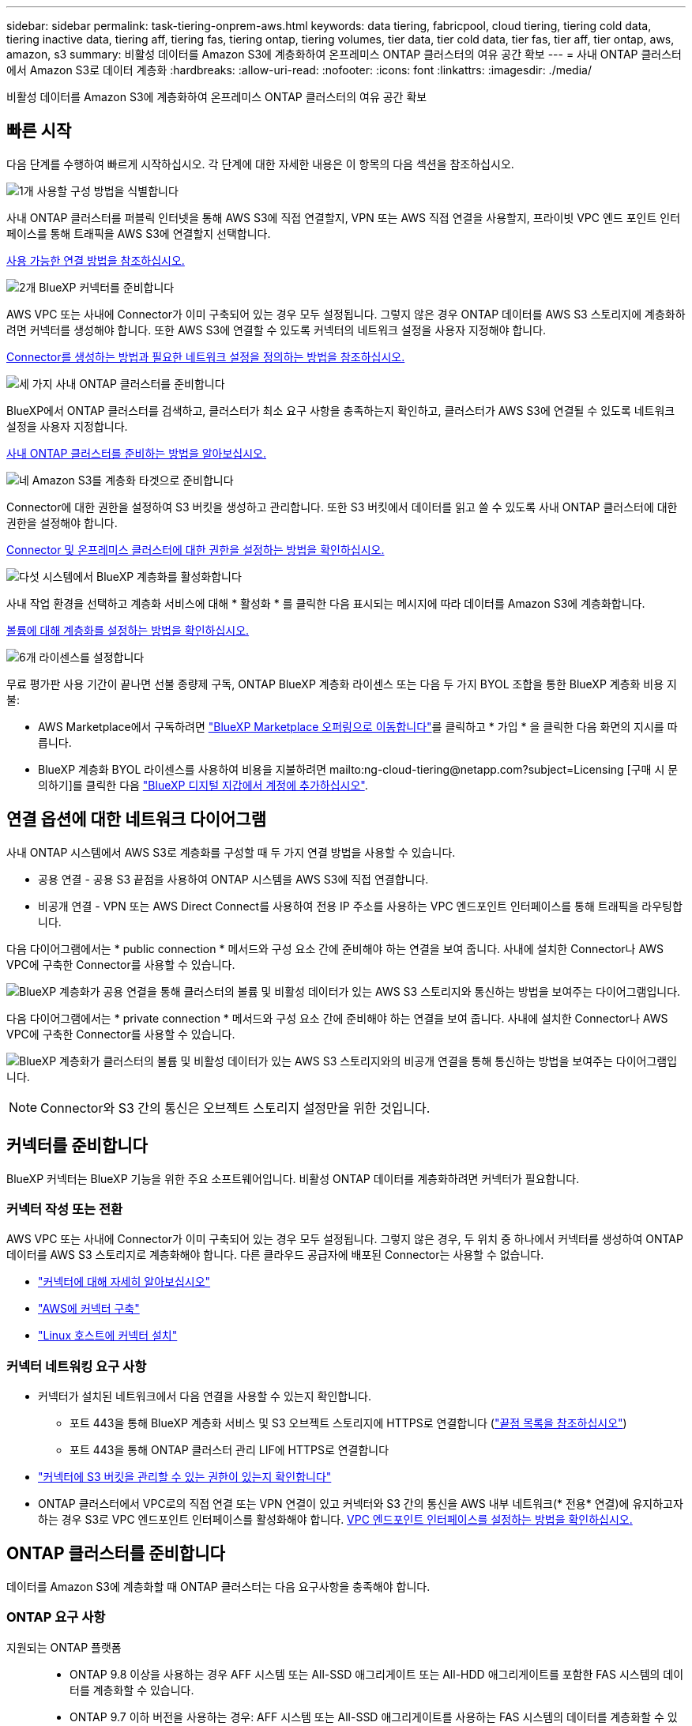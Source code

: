 ---
sidebar: sidebar 
permalink: task-tiering-onprem-aws.html 
keywords: data tiering, fabricpool, cloud tiering, tiering cold data, tiering inactive data, tiering aff, tiering fas, tiering ontap, tiering volumes, tier data, tier cold data, tier fas, tier aff, tier ontap, aws, amazon, s3 
summary: 비활성 데이터를 Amazon S3에 계층화하여 온프레미스 ONTAP 클러스터의 여유 공간 확보 
---
= 사내 ONTAP 클러스터에서 Amazon S3로 데이터 계층화
:hardbreaks:
:allow-uri-read: 
:nofooter: 
:icons: font
:linkattrs: 
:imagesdir: ./media/


[role="lead"]
비활성 데이터를 Amazon S3에 계층화하여 온프레미스 ONTAP 클러스터의 여유 공간 확보



== 빠른 시작

다음 단계를 수행하여 빠르게 시작하십시오. 각 단계에 대한 자세한 내용은 이 항목의 다음 섹션을 참조하십시오.

.image:https://raw.githubusercontent.com/NetAppDocs/common/main/media/number-1.png["1개"] 사용할 구성 방법을 식별합니다
[role="quick-margin-para"]
사내 ONTAP 클러스터를 퍼블릭 인터넷을 통해 AWS S3에 직접 연결할지, VPN 또는 AWS 직접 연결을 사용할지, 프라이빗 VPC 엔드 포인트 인터페이스를 통해 트래픽을 AWS S3에 연결할지 선택합니다.

[role="quick-margin-para"]
<<연결 옵션에 대한 네트워크 다이어그램,사용 가능한 연결 방법을 참조하십시오.>>

.image:https://raw.githubusercontent.com/NetAppDocs/common/main/media/number-2.png["2개"] BlueXP 커넥터를 준비합니다
[role="quick-margin-para"]
AWS VPC 또는 사내에 Connector가 이미 구축되어 있는 경우 모두 설정됩니다. 그렇지 않은 경우 ONTAP 데이터를 AWS S3 스토리지에 계층화하려면 커넥터를 생성해야 합니다. 또한 AWS S3에 연결할 수 있도록 커넥터의 네트워크 설정을 사용자 지정해야 합니다.

[role="quick-margin-para"]
<<커넥터를 준비합니다,Connector를 생성하는 방법과 필요한 네트워크 설정을 정의하는 방법을 참조하십시오.>>

.image:https://raw.githubusercontent.com/NetAppDocs/common/main/media/number-3.png["세 가지"] 사내 ONTAP 클러스터를 준비합니다
[role="quick-margin-para"]
BlueXP에서 ONTAP 클러스터를 검색하고, 클러스터가 최소 요구 사항을 충족하는지 확인하고, 클러스터가 AWS S3에 연결될 수 있도록 네트워크 설정을 사용자 지정합니다.

[role="quick-margin-para"]
<<ONTAP 클러스터를 준비합니다,사내 ONTAP 클러스터를 준비하는 방법을 알아보십시오.>>

.image:https://raw.githubusercontent.com/NetAppDocs/common/main/media/number-4.png["네"] Amazon S3를 계층화 타겟으로 준비합니다
[role="quick-margin-para"]
Connector에 대한 권한을 설정하여 S3 버킷을 생성하고 관리합니다. 또한 S3 버킷에서 데이터를 읽고 쓸 수 있도록 사내 ONTAP 클러스터에 대한 권한을 설정해야 합니다.

[role="quick-margin-para"]
<<S3 권한 설정,Connector 및 온프레미스 클러스터에 대한 권한을 설정하는 방법을 확인하십시오.>>

.image:https://raw.githubusercontent.com/NetAppDocs/common/main/media/number-5.png["다섯"] 시스템에서 BlueXP 계층화를 활성화합니다
[role="quick-margin-para"]
사내 작업 환경을 선택하고 계층화 서비스에 대해 * 활성화 * 를 클릭한 다음 표시되는 메시지에 따라 데이터를 Amazon S3에 계층화합니다.

[role="quick-margin-para"]
<<첫 번째 클러스터에서 Amazon S3로 비활성 데이터 계층화,볼륨에 대해 계층화를 설정하는 방법을 확인하십시오.>>

.image:https://raw.githubusercontent.com/NetAppDocs/common/main/media/number-6.png["6개"] 라이센스를 설정합니다
[role="quick-margin-para"]
무료 평가판 사용 기간이 끝나면 선불 종량제 구독, ONTAP BlueXP 계층화 라이센스 또는 다음 두 가지 BYOL 조합을 통한 BlueXP 계층화 비용 지불:

[role="quick-margin-list"]
* AWS Marketplace에서 구독하려면 https://aws.amazon.com/marketplace/pp/prodview-oorxakq6lq7m4?sr=0-8&ref_=beagle&applicationId=AWSMPContessa["BlueXP Marketplace 오퍼링으로 이동합니다"^]를 클릭하고 * 가입 * 을 클릭한 다음 화면의 지시를 따릅니다.
* BlueXP 계층화 BYOL 라이센스를 사용하여 비용을 지불하려면 mailto:ng-cloud-tiering@netapp.com?subject=Licensing [구매 시 문의하기]를 클릭한 다음 link:task-licensing-cloud-tiering.html#add-bluexp-tiering-byol-licenses-to-your-account["BlueXP 디지털 지갑에서 계정에 추가하십시오"].




== 연결 옵션에 대한 네트워크 다이어그램

사내 ONTAP 시스템에서 AWS S3로 계층화를 구성할 때 두 가지 연결 방법을 사용할 수 있습니다.

* 공용 연결 - 공용 S3 끝점을 사용하여 ONTAP 시스템을 AWS S3에 직접 연결합니다.
* 비공개 연결 - VPN 또는 AWS Direct Connect를 사용하여 전용 IP 주소를 사용하는 VPC 엔드포인트 인터페이스를 통해 트래픽을 라우팅합니다.


다음 다이어그램에서는 * public connection * 메서드와 구성 요소 간에 준비해야 하는 연결을 보여 줍니다. 사내에 설치한 Connector나 AWS VPC에 구축한 Connector를 사용할 수 있습니다.

image:diagram_cloud_tiering_aws_public.png["BlueXP 계층화가 공용 연결을 통해 클러스터의 볼륨 및 비활성 데이터가 있는 AWS S3 스토리지와 통신하는 방법을 보여주는 다이어그램입니다."]

다음 다이어그램에서는 * private connection * 메서드와 구성 요소 간에 준비해야 하는 연결을 보여 줍니다. 사내에 설치한 Connector나 AWS VPC에 구축한 Connector를 사용할 수 있습니다.

image:diagram_cloud_tiering_aws_private.png["BlueXP 계층화가 클러스터의 볼륨 및 비활성 데이터가 있는 AWS S3 스토리지와의 비공개 연결을 통해 통신하는 방법을 보여주는 다이어그램입니다."]


NOTE: Connector와 S3 간의 통신은 오브젝트 스토리지 설정만을 위한 것입니다.



== 커넥터를 준비합니다

BlueXP 커넥터는 BlueXP 기능을 위한 주요 소프트웨어입니다. 비활성 ONTAP 데이터를 계층화하려면 커넥터가 필요합니다.



=== 커넥터 작성 또는 전환

AWS VPC 또는 사내에 Connector가 이미 구축되어 있는 경우 모두 설정됩니다. 그렇지 않은 경우, 두 위치 중 하나에서 커넥터를 생성하여 ONTAP 데이터를 AWS S3 스토리지로 계층화해야 합니다. 다른 클라우드 공급자에 배포된 Connector는 사용할 수 없습니다.

* https://docs.netapp.com/us-en/bluexp-setup-admin/concept-connectors.html["커넥터에 대해 자세히 알아보십시오"^]
* https://docs.netapp.com/us-en/bluexp-setup-admin/task-quick-start-connector-aws.html["AWS에 커넥터 구축"^]
* https://docs.netapp.com/us-en/bluexp-setup-admin/task-quick-start-connector-on-prem.html["Linux 호스트에 커넥터 설치"^]




=== 커넥터 네트워킹 요구 사항

* 커넥터가 설치된 네트워크에서 다음 연결을 사용할 수 있는지 확인합니다.
+
** 포트 443을 통해 BlueXP 계층화 서비스 및 S3 오브젝트 스토리지에 HTTPS로 연결합니다 (https://docs.netapp.com/us-en/bluexp-setup-admin/task-set-up-networking-aws.html#endpoints-contacted-for-day-to-day-operations["끝점 목록을 참조하십시오"^])
** 포트 443을 통해 ONTAP 클러스터 관리 LIF에 HTTPS로 연결합니다


* https://docs.netapp.com/us-en/bluexp-setup-admin/reference-permissions-aws.html#cloud-tiering["커넥터에 S3 버킷을 관리할 수 있는 권한이 있는지 확인합니다"^]
* ONTAP 클러스터에서 VPC로의 직접 연결 또는 VPN 연결이 있고 커넥터와 S3 간의 통신을 AWS 내부 네트워크(* 전용* 연결)에 유지하고자 하는 경우 S3로 VPC 엔드포인트 인터페이스를 활성화해야 합니다. <<VPC 엔드포인트 인터페이스를 사용하여 전용 연결을 위해 시스템을 구성합니다,VPC 엔드포인트 인터페이스를 설정하는 방법을 확인하십시오.>>




== ONTAP 클러스터를 준비합니다

데이터를 Amazon S3에 계층화할 때 ONTAP 클러스터는 다음 요구사항을 충족해야 합니다.



=== ONTAP 요구 사항

지원되는 ONTAP 플랫폼::
+
--
* ONTAP 9.8 이상을 사용하는 경우 AFF 시스템 또는 All-SSD 애그리게이트 또는 All-HDD 애그리게이트를 포함한 FAS 시스템의 데이터를 계층화할 수 있습니다.
* ONTAP 9.7 이하 버전을 사용하는 경우: AFF 시스템 또는 All-SSD 애그리게이트를 사용하는 FAS 시스템의 데이터를 계층화할 수 있습니다.


--
지원되는 ONTAP 버전::
+
--
* ONTAP 9.2 이상
* 오브젝트 스토리지에 AWS PrivateLink 연결을 사용하려는 경우 ONTAP 9.7 이상이 필요합니다


--
지원되는 볼륨 및 애그리게이트:: BlueXP 계층화가 계층화할 수 있는 총 볼륨 수는 ONTAP 시스템의 볼륨 수보다 적을 수 있습니다. 이는 볼륨을 일부 애그리게이트로 계층화할 수 없기 때문입니다. 에 대한 ONTAP 설명서를 참조하십시오 https://docs.netapp.com/us-en/ontap/fabricpool/requirements-concept.html#functionality-or-features-not-supported-by-fabricpool["FabricPool에서 지원하지 않는 기능 또는 기능입니다"^].



NOTE: BlueXP 계층화는 ONTAP 9.5부터 FlexGroup 볼륨을 지원합니다. 설치 프로그램은 다른 볼륨과 동일하게 작동합니다.



=== 클러스터 네트워킹 요구 사항

* 클러스터는 Connector에서 클러스터 관리 LIF로 인바운드 HTTPS 연결을 필요로 합니다.
+
클러스터와 BlueXP 계층화 서비스를 연결할 필요가 없습니다.

* 계층화할 볼륨을 호스팅하는 각 ONTAP 노드에 인터클러스터 LIF가 필요합니다. 이러한 인터클러스터 LIF는 오브젝트 저장소에 액세스할 수 있어야 합니다.
+
클러스터는 계층화 작업을 위해 클러스터 LIF에서 Amazon S3 스토리지로의 포트 443을 통한 아웃바운드 HTTPS 연결을 시작합니다. ONTAP는 오브젝트 스토리지 간에 데이터를 읽고 씁니다. 오브젝트 스토리지는 결코 시작할 수 없으며 단지 반응합니다.

* 인터클러스터 LIF는 ONTAP가 오브젝트 스토리지에 연결하는 데 사용해야 하는 _IPspace_와 연결되어야 합니다. https://docs.netapp.com/us-en/ontap/networking/standard_properties_of_ipspaces.html["IPspace에 대해 자세히 알아보십시오"^].
+
BlueXP 계층화를 설정할 때 사용할 IPspace를 묻는 메시지가 표시됩니다. 이러한 LIF와 연결되는 IPspace를 선택해야 합니다. 이는 여러분이 생성한 "기본" IPspace 또는 사용자 지정 IPspace가 될 수 있습니다.

+
사용 중인 IPspace가 "기본값"과 다른 경우 오브젝트 스토리지에 액세스하려면 정적 라우트를 생성해야 할 수 있습니다.

+
IPspace 내의 모든 인터클러스터 LIF는 오브젝트 저장소에 대한 액세스 권한이 있어야 합니다. 현재 IPspace에 대해 이 기능을 구성할 수 없는 경우 모든 인터클러스터 LIF가 오브젝트 저장소에 액세스할 수 있는 전용 IPspace를 만들어야 합니다.

* AWS에서 S3 연결을 위해 전용 VPC 인터페이스 엔드포인트를 사용하는 경우 HTTPS/443을 사용하려면 S3 엔드포인트 인증서를 ONTAP 클러스터로 로드해야 합니다. <<VPC 엔드포인트 인터페이스를 사용하여 전용 연결을 위해 시스템을 구성합니다,VPC 엔드포인트 인터페이스를 설정하고 S3 인증서를 로드하는 방법을 알아보십시오.>>
* <<S3 권한 설정,ONTAP 클러스터에 S3 버킷을 액세스할 수 있는 권한이 있는지 확인합니다.>>




=== BlueXP에서 ONTAP 클러스터를 검색합니다

오브젝트 스토리지로 콜드 데이터를 계층화하기 전에 BlueXP에서 사내 ONTAP 클러스터를 검색해야 합니다. 클러스터를 추가하려면 클러스터 관리 IP 주소와 admin 사용자 계정의 암호를 알아야 합니다.

https://docs.netapp.com/us-en/bluexp-ontap-onprem/task-discovering-ontap.html["클러스터를 검색하는 방법에 대해 알아보십시오"^].



== AWS 환경을 준비하십시오

새 클러스터에 데이터 계층화를 설정할 때 S3 버킷을 생성하거나 Connector가 설정된 AWS 계정에서 기존 S3 버킷을 선택하라는 메시지가 표시됩니다. AWS 계정에는 BlueXP 계층화에 입력할 수 있는 권한 및 액세스 키가 있어야 합니다. ONTAP 클러스터는 액세스 키를 사용하여 S3의 내외부로 데이터를 계층화합니다.

S3 버킷은 에 있어야 합니다 link:reference-aws-support.html#supported-aws-regions["BlueXP 계층화를 지원하는 지역"].


NOTE: 특정 기간 동안 계층형 데이터가 로 전환되는 저렴한 스토리지 클래스를 사용하도록 BlueXP 계층화를 구성할 계획이라면 AWS 계정에서 버킷을 설정할 때 수명 주기 규칙을 선택하지 않아야 합니다. BlueXP 계층화는 수명 주기 전환을 관리합니다.



=== S3 권한 설정

두 가지 권한 집합을 구성해야 합니다.

* Connector의 S3 버킷 생성 및 관리 권한
* S3 버킷에서 데이터를 읽고 쓸 수 있도록 사내 ONTAP 클러스터에 대한 권한.


.단계
. 확인합니다 https://docs.netapp.com/us-en/bluexp-setup-admin/reference-permissions-aws.html#cloud-tiering["그러한 S3 권한"^] 는 Connector에 권한을 제공하는 IAM 역할의 일부입니다. Connector를 처음 배포할 때 기본적으로 포함되어 있어야 합니다. 그렇지 않으면 누락된 권한을 추가해야 합니다. 를 참조하십시오 https://docs.aws.amazon.com/IAM/latest/UserGuide/access_policies_manage-edit.html["AWS 설명서: IAM 정책 편집"^].
. 서비스를 활성화하면 계층화 마법사에서 액세스 키와 암호 키를 입력하라는 메시지가 표시됩니다. 이러한 자격 증명은 ONTAP 클러스터에 전달되므로 ONTAP은 데이터를 S3 버킷으로 계층화할 수 있습니다. 이를 위해서는 다음과 같은 권한을 가진 IAM 사용자를 생성해야 합니다.
+
[source, json]
----
"s3:ListAllMyBuckets",
"s3:ListBucket",
"s3:GetBucketLocation",
"s3:GetObject",
"s3:PutObject",
"s3:DeleteObject"
----
+
를 참조하십시오 https://docs.aws.amazon.com/IAM/latest/UserGuide/id_roles_create_for-user.html["AWS 설명서: IAM 사용자에게 권한을 위임하기 위한 역할 생성"^] 를 참조하십시오.

. 액세스 키를 만들거나 찾습니다.
+
BlueXP 계층화는 액세스 키를 ONTAP 클러스터에 전달합니다. 자격 증명은 BlueXP 계층화 서비스에 저장되지 않습니다.

+
https://docs.aws.amazon.com/IAM/latest/UserGuide/id_credentials_access-keys.html["AWS 설명서: IAM 사용자를 위한 액세스 키 관리"^]





=== VPC 엔드포인트 인터페이스를 사용하여 전용 연결을 위해 시스템을 구성합니다

표준 공용 인터넷 연결을 사용하려는 경우 모든 권한은 Connector에 의해 설정되며 다른 작업은 필요하지 않습니다. 이 연결 유형은 에 나와 있습니다 <<연결 옵션에 대한 네트워크 다이어그램,위의 첫 번째 다이어그램>>.

사내 데이터 센터에서 VPC로 인터넷을 통해 보다 안전하게 연결하려면 계층화 활성화 마법사에서 AWS PrivateLink 연결을 선택할 수 있습니다. VPN 또는 AWS Direct Connect를 사용하여 프라이빗 IP 주소를 사용하는 VPC 엔드포인트 인터페이스를 통해 사내 시스템을 연결하려는 경우 필요합니다. 이 연결 유형은 에 나와 있습니다 <<연결 옵션에 대한 네트워크 다이어그램,위의 두 번째 다이어그램>>.

. Amazon VPC 콘솔 또는 명령줄을 사용하여 인터페이스 엔드포인트 구성을 생성합니다. https://docs.aws.amazon.com/AmazonS3/latest/userguide/privatelink-interface-endpoints.html["Amazon S3에 AWS PrivateLink를 사용하는 방법에 대한 자세한 정보를 확인하십시오"^].
. BlueXP 커넥터와 관련된 보안 그룹 구성을 수정합니다. 정책을 "사용자 지정"("전체 액세스"에서)으로 변경해야 하며 반드시 다음을 수행해야 합니다 <<S3 권한 설정,필요한 S3 커넥터 권한을 추가합니다>> 앞서 설명한 것처럼.
+
image:screenshot_tiering_aws_sec_group.png["Connector와 연결된 AWS 보안 그룹의 스크린샷"]

+
개인 엔드포인트와 통신하는 데 포트 80(HTTP)을 사용하는 경우 모두 설정됩니다. 지금 클러스터에서 BlueXP 계층화를 활성화할 수 있습니다.

+
개인 엔드포인트와 통신하는 데 포트 443(HTTPS)을 사용하는 경우 다음 4단계에 표시된 것처럼 VPC S3 엔드포인트에서 인증서를 복사하여 ONTAP 클러스터에 추가해야 합니다.

. AWS 콘솔에서 엔드포인트의 DNS 이름을 가져옵니다.
+
image:screenshot_endpoint_dns_aws_console.png["AWS 콘솔에서 VPC 엔드포인트의 DNS 이름 스크린샷"]

. VPC S3 엔드포인트에서 인증서를 가져옵니다. 당신은 이렇게 합니다 https://docs.netapp.com/us-en/bluexp-setup-admin/task-managing-connectors.html#connect-to-the-linux-vm["BlueXP Connector를 호스팅하는 VM에 로그인합니다"^] 다음 명령을 실행합니다. 엔드포인트의 DNS 이름을 입력할 때 "*"를 대체하여 "bucket"을 앞에 추가합니다.
+
[source, text]
----
[ec2-user@ip-10-160-4-68 ~]$ openssl s_client -connect bucket.vpce-0ff5c15df7e00fbab-yxs7lt8v.s3.us-west-2.vpce.amazonaws.com:443 -showcerts
----
. 이 명령의 출력에서 S3 인증서(BEGIN /end certificate 태그 사이에 있는 모든 데이터)를 복사합니다.
+
[source, text]
----
Certificate chain
0 s:/CN=s3.us-west-2.amazonaws.com`
   i:/C=US/O=Amazon/OU=Server CA 1B/CN=Amazon
-----BEGIN CERTIFICATE-----
MIIM6zCCC9OgAwIBAgIQA7MGJ4FaDBR8uL0KR3oltTANBgkqhkiG9w0BAQsFADBG
…
…
GqvbOz/oO2NWLLFCqI+xmkLcMiPrZy+/6Af+HH2mLCM4EsI2b+IpBmPkriWnnxo=
-----END CERTIFICATE-----
----
. ONTAP 클러스터 CLI에 로그인하여 다음 명령을 사용하여 복사한 인증서를 적용합니다(자체 스토리지 VM 이름 대체).
+
[source, text]
----
cluster1::> security certificate install -vserver <svm_name> -type server-ca
Please enter Certificate: Press <Enter> when done
----




== 첫 번째 클러스터에서 Amazon S3로 비활성 데이터 계층화

AWS 환경을 준비한 후 첫 번째 클러스터에서 비활성 데이터 계층화를 시작합니다.

.필요한 것
* https://docs.netapp.com/us-en/bluexp-ontap-onprem/task-discovering-ontap.html["온프레미스 작업 환경"^].
* 필요한 S3 권한이 있는 IAM 사용자를 위한 AWS 액세스 키입니다.


.단계
. 사내 ONTAP 작업 환경을 선택합니다.
. 오른쪽 패널에서 계층화 서비스에 대해 * 활성화 * 를 클릭합니다.
+
Amazon S3 계층화 대상이 Canvas의 작업 환경으로 존재하는 경우 클러스터를 작업 환경으로 끌어서 설정 마법사를 시작할 수 있습니다.

+
image:screenshot_setup_tiering_onprem.png["온-프레미스 ONTAP 작업 환경을 선택한 후 화면 오른쪽에 나타나는 활성화 옵션을 보여 주는 스크린샷"]

. * 개체 스토리지 이름 정의 *: 이 개체 스토리지의 이름을 입력합니다. 이 클러스터에서 애그리게이트와 함께 사용할 수 있는 다른 오브젝트 스토리지와는 고유해야 합니다.
. * 공급자 선택 *: * Amazon Web Services * 를 선택하고 * 계속 * 을 클릭합니다.
+
image:screenshot_tiering_aws_s3_bucket.png["S3 버킷으로 계층화를 설정하기 위해 제공해야 하는 데이터를 보여 주는 스크린샷"]

. Create Object Storage * 페이지의 섹션을 완료합니다.
+
.. * S3 버킷 *: 새 S3 버킷을 추가하거나 prefix_fabric-pool_로 시작하는 기존 S3 버킷을 선택하고 버킷 영역을 선택한 다음 * 계속 * 을 클릭합니다.
+
온프레미스 커넥터를 사용하는 경우 생성할 기존 S3 버킷 또는 새 S3 버킷에 대한 액세스를 제공하는 AWS 계정 ID를 입력해야 합니다.

+
Connector에 대한 IAM 정책을 사용하면 인스턴스가 정확한 접두사로 명명된 버킷에 대해 S3 작업을 수행할 수 있으므로 _fabric-pool_prefix가 필요합니다. 예를 들어, S3 bucket_fabric-pool-AFF1_의 이름을 지정할 수 있습니다. 여기서 AFF1은 클러스터의 이름입니다.

.. * 스토리지 클래스 *: BlueXP 계층화는 계층형 데이터의 수명 주기 전환을 관리합니다. 데이터는 _Standard_class에서 시작되지만 특정 일 수 후에 데이터를 다른 클래스로 이동하는 규칙을 만들 수 있습니다.
+
계층화된 데이터를 전환할 S3 스토리지 클래스를 선택하고 데이터를 이동하기 전의 일 수를 선택한 다음 * 계속 * 을 클릭합니다. 예를 들어, 아래 스크린샷은 오브젝트 저장소에서 45일이 지난 후 계층형 데이터가 _Standard_class에서 _Standard-IA_class로 이동되었음을 보여 줍니다.

+
이 스토리지 클래스에 데이터 보존 * 을 선택하면 데이터가 _Standard_storage 클래스에 남아 있고 규칙이 적용되지 않습니다. link:reference-aws-support.html["지원되는 스토리지 클래스를 참조하십시오"^].

+
image:screenshot_tiering_lifecycle_selection_aws.png["특정 일 수 이후에 데이터가 이동되는 다른 스토리지 클래스를 선택하는 방법을 보여 주는 스크린샷"]

+
수명 주기 규칙은 선택한 버킷의 모든 오브젝트에 적용됩니다.

.. * 자격 증명 *: 필요한 S3 권한이 있는 IAM 사용자의 액세스 키 ID와 비밀 키를 입력하고 * 계속 * 을 클릭합니다.
+
IAM 사용자는 * S3 Bucket * 페이지에서 선택하거나 생성한 버킷과 동일한 AWS 계정에 있어야 합니다.

.. * 네트워킹 *: 네트워킹 세부 정보를 입력하고 * 계속 * 을 클릭합니다.
+
계층화할 볼륨이 상주하는 ONTAP 클러스터에서 IPspace를 선택합니다. 이 IPspace용 인터클러스터 LIF는 클라우드 공급자의 오브젝트 스토리지에 연결할 수 있도록 아웃바운드 인터넷 액세스를 가져야 합니다.

+
필요에 따라 이전에 구성한 AWS PrivateLink를 사용할지 여부를 선택합니다. <<VPC 엔드포인트 인터페이스를 사용하여 전용 연결을 위해 시스템을 구성합니다,위의 설정 정보를 참조하십시오.>>

+
끝점 구성을 안내하는 대화 상자가 표시됩니다.



. Tier Volumes_ 페이지에서 계층화를 구성할 볼륨을 선택하고 계층화 정책 페이지를 시작합니다.
+
** 모든 볼륨을 선택하려면 제목 행(image:button_backup_all_volumes.png[""])를 클릭하고 * 볼륨 구성 * 을 클릭합니다.
** 여러 볼륨을 선택하려면 각 볼륨에 대한 확인란을 선택합니다(image:button_backup_1_volume.png[""])를 클릭하고 * 볼륨 구성 * 을 클릭합니다.
** 단일 볼륨을 선택하려면 행(또는)을 클릭합니다 image:screenshot_edit_icon.gif["연필 아이콘을 편집합니다"] 아이콘)을 클릭합니다.
+
image:screenshot_tiering_tier_volumes.png["단일 볼륨, 다중 볼륨 또는 모든 볼륨을 선택하는 방법 및 선택한 볼륨 수정 단추를 보여 주는 스크린샷"]



. Tiering Policy_대화 상자에서 계층화 정책을 선택하고 선택한 볼륨의 냉각 날짜를 필요에 따라 조정한 다음 * Apply * 를 클릭합니다.
+
link:concept-cloud-tiering.html#volume-tiering-policies["볼륨 계층화 정책 및 냉각 일에 대해 자세히 알아보십시오"].

+
image:screenshot_tiering_policy_settings.png["구성 가능한 계층화 정책 설정을 보여 주는 스크린샷"]



.결과
클러스터의 볼륨에서 S3 오브젝트 스토리지로 데이터 계층화를 성공적으로 설정했습니다.

.다음 단계
link:task-licensing-cloud-tiering.html["BlueXP 계층화 서비스에 가입해야 합니다"].

클러스터의 활성 및 비활성 데이터에 대한 정보를 검토할 수 있습니다. link:task-managing-tiering.html["계층화 설정 관리에 대해 자세히 알아보십시오"].

또한, 클러스터에 있는 특정 애그리게이트의 데이터를 여러 오브젝트 저장소로 계층화하려는 경우 추가 오브젝트 스토리지를 생성할 수 있습니다. 또는 계층화된 데이터가 추가 오브젝트 저장소로 복제되는 FabricPool 미러링을 사용하려는 경우 link:task-managing-object-storage.html["오브젝트 저장소 관리에 대해 자세히 알아보십시오"].
